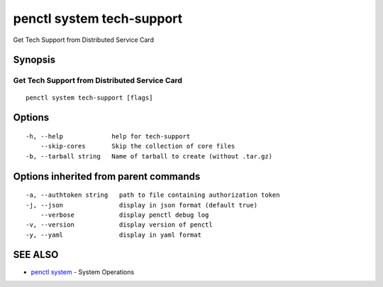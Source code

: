.. _penctl_system_tech-support:

penctl system tech-support
--------------------------

Get Tech Support from Distributed Service Card

Synopsis
~~~~~~~~



------------------------------
 Get Tech Support from Distributed Service Card 
------------------------------


::

  penctl system tech-support [flags]

Options
~~~~~~~

::

  -h, --help             help for tech-support
      --skip-cores       Skip the collection of core files
  -b, --tarball string   Name of tarball to create (without .tar.gz)

Options inherited from parent commands
~~~~~~~~~~~~~~~~~~~~~~~~~~~~~~~~~~~~~~

::

  -a, --authtoken string   path to file containing authorization token
  -j, --json               display in json format (default true)
      --verbose            display penctl debug log
  -v, --version            display version of penctl
  -y, --yaml               display in yaml format

SEE ALSO
~~~~~~~~

* `penctl system <penctl_system.rst>`_ 	 - System Operations

